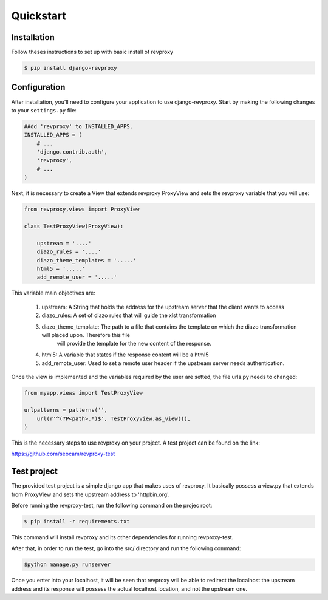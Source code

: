 Quickstart
=============

Installation
--------------

Follow theses instructions to set up with basic install of revproxy

.. code-block:: sh

    $ pip install django-revproxy


Configuration
--------------

After installation, you'll need to configure your application to use django-revproxy.
Start by making the following changes to your ``settings.py`` file:

.. code-block:: python

    #Add 'revproxy' to INSTALLED_APPS.
    INSTALLED_APPS = (
        # ...
        'django.contrib.auth',
        'revproxy',
        # ...
    )


Next, it is necessary to create a View that extends revproxy ProxyView and sets the revproxy variable that you will use:

.. code-block:: python

    from revproxy,views import ProxyView

    class TestProxyView(ProxyView):

        upstream = '....'
        diazo_rules = '....'
        diazo_theme_templates = '.....'
        html5 = '.....'
        add_remote_user = '.....'


This variable main objectives are:

    1. upstream: A String that holds the address for the upstream server that the client wants to access
    2. diazo_rules: A set of diazo rules that will guide the xlst transformation
    3. diazo_theme_template: The path to a file that contains the template on which the diazo transformation will placed upon. Therefore this file
                             will provide the template for the new content of the response.
    4. html5: A variable that states if the response content will be a html5
    5. add_remote_user: Used to set a remote user header if the upstream server needs authentication.

Once the view is implemented and the variables required by the user are setted, the file urls.py needs to changed:

.. code-block:: python

    from myapp.views import TestProxyView

    urlpatterns = patterns('', 
        url(r'^(?P<path>.*)$', TestProxyView.as_view()),
    )

This is the necessary steps to use revproxy on your project. A test project can be found on the link:


https://github.com/seocam/revproxy-test


Test project
---------------

The provided test project is a simple django app that makes uses of revproxy. It basically possess a view.py that extends from ProxyView and sets the upstream address to
'httpbin.org'.


Before running the revproxy-test, run the following command on the projec root:

.. code-block:: sh

    $ pip install -r requirements.txt

This command will install revproxy and its other dependencies for running revproxy-test.

After that, in order to run the test, go into the src/ directory and run the following command:

.. code-block:: sh
    
    $python manage.py runserver


Once you enter into your localhost, it will be seen that revproxy will be able to redirect the localhost the upstream address and its response will possess the actual localhost location, 
and not the upstream one. 
